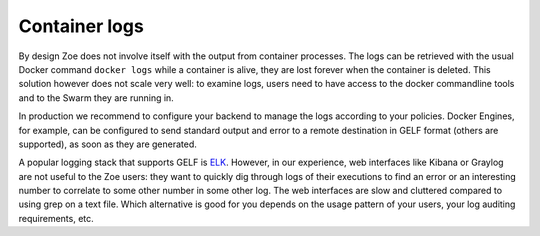 .. _logging:

Container logs
==============

By design Zoe does not involve itself with the output from container processes. The logs can be retrieved with the usual Docker command ``docker logs`` while a container is alive, they are lost forever when the container is deleted. This solution however does not scale very well: to examine logs, users need to have access to the docker commandline tools and to the Swarm they are running in.

In production we recommend to configure your backend to manage the logs according to your policies. Docker Engines, for example, can be configured to send standard output and error to a remote destination in GELF format (others are supported), as soon as they are generated.

A popular logging stack that supports GELF is `ELK <https://www.elastic.co/products>`_. However, in our experience, web interfaces like Kibana or Graylog are not useful to the Zoe users: they want to quickly dig through logs of their executions to find an error or an interesting number to correlate to some other number in some other log. The web interfaces are slow and cluttered compared to using grep on a text file.
Which alternative is good for you depends on the usage pattern of your users, your log auditing requirements, etc.
